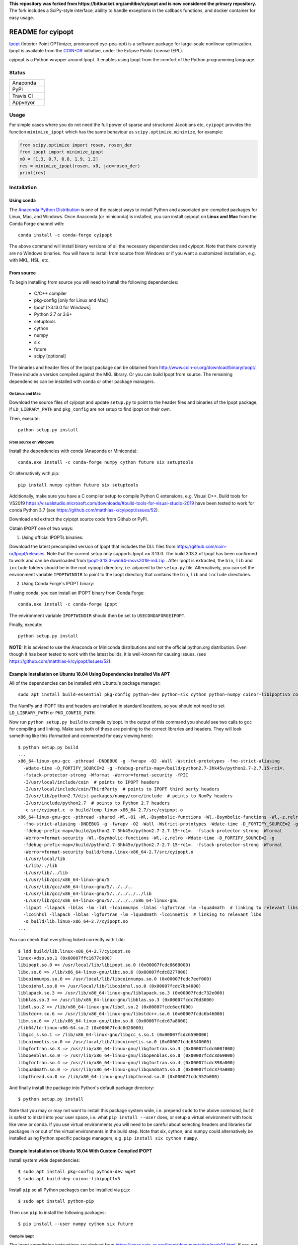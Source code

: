 **This repository was forked from https://bitbucket.org/amitibo/cyipopt and is
now considered the primary repository.** The fork includes a SciPy-style
interface, ability to handle exceptions in the callback functions, and docker
container for easy usage.

==================
README for cyipopt
==================

Ipopt_ (Interior Point OPTimizer, pronounced eye-pea-opt) is a software package
for large-scale nonlinear optimization. Ipopt is available from the COIN-OR_
initiative, under the Eclipse Public License (EPL).

cyipopt is a Python wrapper around Ipopt. It enables using Ipopt from the
comfort of the Python programming language.

.. _Ipopt: https://projects.coin-or.org/Ipopt
.. _COIN-OR: https://projects.coin-or.org/

Status
======

.. list-table::

   * - Anaconda
     - .. image:: https://anaconda.org/conda-forge/cyipopt/badges/version.svg
          :target: https://anaconda.org/conda-forge/cyipopt
       .. image:: https://anaconda.org/conda-forge/cyipopt/badges/downloads.svg
          :target: https://anaconda.org/conda-forge/cyipopt
   * - PyPI
     - .. image:: https://badge.fury.io/py/ipopt.svg
          :target: https://pypi.org/project/ipopt
       .. image:: https://pepy.tech/badge/ipopt
          :target: https://pypi.org/project/ipopt
   * - Travis CI
     - .. image:: https://api.travis-ci.org/matthias-k/cyipopt.svg?branch=master
          :target: https://travis-ci.org/matthias-k/cyipopt
   * - Appveyor
     - .. image:: https://ci.appveyor.com/api/projects/status/0o5yuogn3jx157ee?svg=true
          :target: https://ci.appveyor.com/project/moorepants/cyipopt

Usage
=====

For simple cases where you do not need the full power of sparse and structured
Jacobians etc, ``cyipopt`` provides the function ``minimize_ipopt`` which has
the same behaviour as ``scipy.optimize.minimize``, for example:

.. code:: python

    from scipy.optimize import rosen, rosen_der
    from ipopt import minimize_ipopt
    x0 = [1.3, 0.7, 0.8, 1.9, 1.2]
    res = minimize_ipopt(rosen, x0, jac=rosen_der)
    print(res)

Installation
============

Using conda
-----------

The `Anaconda Python Distribution <https://www.continuum.io/why-anaconda>`_ is
one of the easiest ways to install Python and associated pre-complied packages
for Linux, Mac, and Windows. Once Anaconda (or miniconda) is installed, you can
install cyipopt on **Linux and Mac** from the Conda Forge channel with::

   conda install -c conda-forge cyipopt

The above command will install binary versions of all the necessary
dependencies and cyipopt. Note that there currently are no Windows binaries.
You will have to install from source from Windows or if you want a customized
installation, e.g. with MKL, HSL, etc.

From source
-----------

To begin installing from source you will need to install the following
dependencies:

  * C/C++ compiler
  * pkg-config [only for Linux and Mac]
  * Ipopt [>3.13.0 for Windows]
  * Python 2.7 or 3.6+
  * setuptools
  * cython
  * numpy
  * six
  * future
  * scipy [optional]

The binaries and header files of the Ipopt package can be obtained from
http://www.coin-or.org/download/binary/Ipopt/. These include a version compiled
against the MKL library. Or you can build Ipopt from source. The remaining
dependencies can be installed with conda or other package managers.

On Linux and Mac
~~~~~~~~~~~~~~~~

Download the source files of cyipopt and update ``setup.py`` to point to the
header files and binaries of the Ipopt package, if ``LD_LIBRARY_PATH`` and
``pkg_config`` are not setup to find ipopt on their own.

Then, execute::

   python setup.py install

From source on Windows
~~~~~~~~~~~~~~~~~~~~~~

Install the dependencies with conda (Anaconda or Miniconda)::

   conda.exe install -c conda-forge numpy cython future six setuptools

Or alternatively with pip::

   pip install numpy cython future six setuptools

Additionally, make sure you have a C compiler setup to compile Python C
extensions, e.g. Visual C++. Build tools for VS2019
https://visualstudio.microsoft.com/downloads/#build-tools-for-visual-studio-2019
have been tested to work for conda Python 3.7 (see
https://github.com/matthias-k/cyipopt/issues/52).

Download and extract the cyipopt source code from Github or PyPi.

Obtain IPOPT one of two ways:

1. Using official IPOPTs binaries:

Download the latest precompiled version of Ipopt that includes the DLL files from
https://github.com/coin-or/Ipopt/releases. Note that the current setup only
supports Ipopt >= 3.13.0. The build 3.13.3 of Ipopt has been confirmed to work and
can be downloaded from `Ipopt-3.13.3-win64-msvs2019-md.zip
<https://github.com/coin-or/Ipopt/releases/download/releases%2F3.13.3/Ipopt-3.13.3-win64-msvs2019-md.zip>`_
. After Ipopt is extracted, the ``bin``, ``lib`` and ``include`` folders should
be in the root cyipopt directory, i.e. adjacent to the ``setup.py`` file.
Alternatively, you can set the environment variable ``IPOPTWINDIR`` to point to
the Ipopt directory that contains the ``bin``, ``lib`` and ``include`` directories.

2. Using Conda Forge's IPOPT binary:

If using conda, you can install an IPOPT binary from Conda Forge::

    conda.exe install -c conda-forge ipopt

The environment variable ``IPOPTWINDIR`` should then be set to ``USECONDAFORGEIPOPT``.

Finally, execute::

   python setup.py install

**NOTE:** It is advised to use the Anaconda or Miniconda distributions and *not* the
official python.org distribution. Even though it has been tested to work with the
latest builds, it is well-known for causing issues. (see
https://github.com/matthias-k/cyipopt/issues/52).

Example Installation on Ubuntu 18.04 Using Dependencies Installed Via APT
-------------------------------------------------------------------------

All of the dependencies can be installed with Ubuntu's package manager::

   sudo apt install build-essential pkg-config python-dev python-six cython python-numpy coinor-libipopt1v5 coinor-libipopt-dev

The NumPy and IPOPT libs and headers are installed in standard locations, so
you should not need to set ``LD_LIBRARY_PATH`` or ``PKG_CONFIG_PATH``.

Now run ``python setup.py build`` to compile cyipopt. In the output of this
command you should see two calls to ``gcc`` for compiling and linking. Make
sure both of these are pointing to the correct libraries and headers. They will
look something like this (formatted and commented for easy viewing here)::

   $ python setup.py build
   ...
   x86_64-linux-gnu-gcc -pthread -DNDEBUG -g -fwrapv -O2 -Wall -Wstrict-prototypes -fno-strict-aliasing
     -Wdate-time -D_FORTIFY_SOURCE=2 -g -fdebug-prefix-map=/build/python2.7-3hk45v/python2.7-2.7.15~rc1=.
     -fstack-protector-strong -Wformat -Werror=format-security -fPIC
     -I/usr/local/include/coin  # points to IPOPT headers
     -I/usr/local/include/coin/ThirdParty  # points to IPOPT third party headers
     -I/usr/lib/python2.7/dist-packages/numpy/core/include  # points to NumPy headers
     -I/usr/include/python2.7  # points to Python 2.7 headers
     -c src/cyipopt.c -o build/temp.linux-x86_64-2.7/src/cyipopt.o
   x86_64-linux-gnu-gcc -pthread -shared -Wl,-O1 -Wl,-Bsymbolic-functions -Wl,-Bsymbolic-functions -Wl,-z,relro
     -fno-strict-aliasing -DNDEBUG -g -fwrapv -O2 -Wall -Wstrict-prototypes -Wdate-time -D_FORTIFY_SOURCE=2 -g
     -fdebug-prefix-map=/build/python2.7-3hk45v/python2.7-2.7.15~rc1=. -fstack-protector-strong -Wformat
     -Werror=format-security -Wl,-Bsymbolic-functions -Wl,-z,relro -Wdate-time -D_FORTIFY_SOURCE=2 -g
     -fdebug-prefix-map=/build/python2.7-3hk45v/python2.7-2.7.15~rc1=. -fstack-protector-strong -Wformat
     -Werror=format-security build/temp.linux-x86_64-2.7/src/cyipopt.o
     -L/usr/local/lib
     -L/lib/../lib
     -L/usr/lib/../lib
     -L/usr/lib/gcc/x86_64-linux-gnu/5
     -L/usr/lib/gcc/x86_64-linux-gnu/5/../../..
     -L/usr/lib/gcc/x86_64-linux-gnu/5/../../../../lib
     -L/usr/lib/gcc/x86_64-linux-gnu/5/../../../x86_64-linux-gnu
     -lipopt -llapack -lblas -lm -ldl -lcoinmumps -lblas -lgfortran -lm -lquadmath  # linking to relevant libs
     -lcoinhsl -llapack -lblas -lgfortran -lm -lquadmath -lcoinmetis  # linking to relevant libs
     -o build/lib.linux-x86_64-2.7/cyipopt.so
   ...

You can check that everything linked correctly with ``ldd``::

   $ ldd build/lib.linux-x86_64-2.7/cyipopt.so
   linux-vdso.so.1 (0x00007ffc1677c000)
   libipopt.so.0 => /usr/local/lib/libipopt.so.0 (0x00007fcdc8668000)
   libc.so.6 => /lib/x86_64-linux-gnu/libc.so.6 (0x00007fcdc8277000)
   libcoinmumps.so.0 => /usr/local/lib/libcoinmumps.so.0 (0x00007fcdc7eef000)
   libcoinhsl.so.0 => /usr/local/lib/libcoinhsl.so.0 (0x00007fcdc7bb4000)
   liblapack.so.3 => /usr/lib/x86_64-linux-gnu/liblapack.so.3 (0x00007fcdc732e000)
   libblas.so.3 => /usr/lib/x86_64-linux-gnu/libblas.so.3 (0x00007fcdc70d3000)
   libdl.so.2 => /lib/x86_64-linux-gnu/libdl.so.2 (0x00007fcdc6ecf000)
   libstdc++.so.6 => /usr/lib/x86_64-linux-gnu/libstdc++.so.6 (0x00007fcdc6b46000)
   libm.so.6 => /lib/x86_64-linux-gnu/libm.so.6 (0x00007fcdc67a8000)
   /lib64/ld-linux-x86-64.so.2 (0x00007fcdc8d20000)
   libgcc_s.so.1 => /lib/x86_64-linux-gnu/libgcc_s.so.1 (0x00007fcdc6590000)
   libcoinmetis.so.0 => /usr/local/lib/libcoinmetis.so.0 (0x00007fcdc6340000)
   libgfortran.so.3 => /usr/lib/x86_64-linux-gnu/libgfortran.so.3 (0x00007fcdc600f000)
   libopenblas.so.0 => /usr/lib/x86_64-linux-gnu/libopenblas.so.0 (0x00007fcdc3d69000)
   libgfortran.so.4 => /usr/lib/x86_64-linux-gnu/libgfortran.so.4 (0x00007fcdc398a000)
   libquadmath.so.0 => /usr/lib/x86_64-linux-gnu/libquadmath.so.0 (0x00007fcdc374a000)
   libpthread.so.0 => /lib/x86_64-linux-gnu/libpthread.so.0 (0x00007fcdc352b000)

And finally install the package into Python's default package directory::

   $ python setup.py install

Note that you may or may not want to install this package system wide, i.e.
prepend ``sudo`` to the above command, but it is safest to install into your
user space, i.e. what ``pip install --user`` does, or setup a virtual
environment with tools like venv or conda. If you use virtual environments you
will need to be careful about selecting headers and libraries for packages in
or out of the virtual environments in the build step. Note that six, cython,
and numpy could alternatively be installed using Python specific package
managers, e.g. ``pip install six cython numpy``.

Example Installation on Ubuntu 18.04 With Custom Compiled IPOPT
---------------------------------------------------------------

Install system wide dependencies::

   $ sudo apt install pkg-config python-dev wget
   $ sudo apt build-dep coinor-libipopt1v5

Install ``pip`` so all Python packages can be installed via ``pip``::

    $ sudo apt install python-pip

Then use ``pip`` to install the following packages::

    $ pip install --user numpy cython six future

Compile Ipopt
~~~~~~~~~~~~~

The Ipopt compilation instructions are derived from
https://www.coin-or.org/Ipopt/documentation/node14.html. If you get errors,
start there for help.

Download Ipopt source code. Choose the version that you would like to have from
<https://www.coin-or.org/download/source/Ipopt/>. For example::

   $ cd ~
   $ wget https://www.coin-or.org/download/source/Ipopt/Ipopt-3.12.11.tgz

Extract the Ipopt source code::

   $ tar -xvf Ipopt-3.12.11.tgz

Create a temporary environment variable pointing to the Ipopt directory::

   export IPOPTDIR=~/Ipopt-3.12.11

To use linear solvers other than the default mumps, e.g. ``ma27, ma57, ma86``
solvers, the ``HSL`` package are needed. ``HSL`` can be downloaded from its
official website <http://www.hsl.rl.ac.uk/ipopt/>.

Extract ``HSL`` source code after you get it. Rename the extracted folder to
``coinhsl`` and copy it in the HSL folder: ``Ipopt-3.12.11/ThirdParty/HSL``

Build Ipopt::

    $ mkdir $IPOPTDIR/build
    $ cd $IPOPTDIR/build
    $ ../configure
    $ make
    $ make test

Add ``make install`` if you want a system wide install.

Set environment variables::

    $ export IPOPT_PATH="~/Ipopt-3.12.11/build"
    $ export PKG_CONFIG_PATH=$PKG_CONFIG_PATH:$IPOPT_PATH/lib/pkgconfig
    $ export PATH=$PATH:$IPOPT_PATH/bin

Get help from this web-page if you get errors in setting environments:

https://stackoverflow.com/questions/13428910/how-to-set-the-environmental-variable-ld-library-path-in-linux

Now compile ``cyipopt``. Download the ``cyipopt`` source code from PyPi, for
example::

   $ cd ~
   $ wget https://files.pythonhosted.org/packages/05/57/a7c5a86a8f899c5c109f30b8cdb278b64c43bd2ea04172cbfed721a98fac/ipopt-0.1.9.tar.gz
   $ tar -xvf ipopt-0.1.8.tar.gz
   $ cd ipopt

Compile ``cyipopt``::

   $ python setup.py build

If there is no error, then you have compiled ``cyipopt`` successfully

Check that everything linked correctly with ``ldd`` ::

    $ ldd build/lib.linux-x86_64-2.7/cyipopt.so
    linux-vdso.so.1 (0x00007ffe895e1000)
    libipopt.so.1 => /home/<username>/Ipopt-3.12.11/build/lib/libipopt.so.1 (0x00007f74efc2a000)
    libc.so.6 => /lib/x86_64-linux-gnu/libc.so.6 (0x00007f74ef839000)
    libcoinmumps.so.1 => /home/<username>/Ipopt-3.12.11/build/lib/libcoinmumps.so.1 (0x00007f74ef4ae000)
    libcoinhsl.so.1 => /home/<username>/Ipopt-3.12.11/build/lib/libcoinhsl.so.1 (0x00007f74ef169000)
    liblapack.so.3 => /usr/lib/x86_64-linux-gnu/liblapack.so.3 (0x00007f74ee8cb000)
    libblas.so.3 => /usr/lib/x86_64-linux-gnu/libblas.so.3 (0x00007f74ee65e000)
    libdl.so.2 => /lib/x86_64-linux-gnu/libdl.so.2 (0x00007f74ee45a000)
    libstdc++.so.6 => /usr/lib/x86_64-linux-gnu/libstdc++.so.6 (0x00007f74ee0d1000)
    libm.so.6 => /lib/x86_64-linux-gnu/libm.so.6 (0x00007f74edd33000)
    /lib64/ld-linux-x86-64.so.2 (0x00007f74f02c0000)
    libgcc_s.so.1 => /lib/x86_64-linux-gnu/libgcc_s.so.1 (0x00007f74edb1b000)
    libcoinmetis.so.1 => /home/<username>/Ipopt-3.12.11/build/lib/libcoinmetis.so.1 (0x00007f74ed8ca000)
    libgfortran.so.4 => /usr/lib/x86_64-linux-gnu/libgfortran.so.4 (0x00007f74ed4eb000)

Install ``cyipopt`` (prepend ``sudo`` if you want a system wide install)::

    $ python setup.py install

To use ``cyipopt`` you will need to set the ``LD_LIBRARY_PATH`` to point to
your Ipopt install if you did not install it to a standard location. For
example::

    $ export LD_LIBRARY_PATH=$LD_LIBRARY_PATH:~/Ipopt-3.12.11/build/lib

You can add this to your shell's configuration file if you want it set every
time you open your shell, for example the following line can it can be added to
your ``~/.bashrc`` ::

    $ echo 'export LD_LIBRARY_PATH=$LD_LIBRARY_PATH:$HOME/Ipopt-3.12.11/build/lib' >> ~/.bashrc

Now you should be able to run a ``cyipopt`` example::

    $ cd test
    $ python -c "import ipopt"
    $ python examplehs071.py

If it could be run successfully, the optimization will start with the following
descriptions::

    ******************************************************************************
    This program contains Ipopt, a library for large-scale nonlinear optimization.
     Ipopt is released as open source code under the Eclipse Public License (EPL).
             For more information visit http://projects.coin-or.org/Ipopt
    ******************************************************************************

    This is Ipopt version 3.12.11, running with linear solver ma27.
    ...

Reading the docs
================

After installing::

   $ cd doc
   $ make html

Then, direct your browser to ``build/html/index.html``.

Testing
=======

You can test the installation by running the examples under the folder ``test\``.

Conditions of use
=================

cyipopt is open-source code released under the EPL_ license.

.. _EPL: http://www.eclipse.org/legal/epl-v10.html

Contributing
============

For bug reports use the github issue tracker. You can also send wishes,
comments, patches, etc. to matthias.kuemmerer@bethgelab.org
